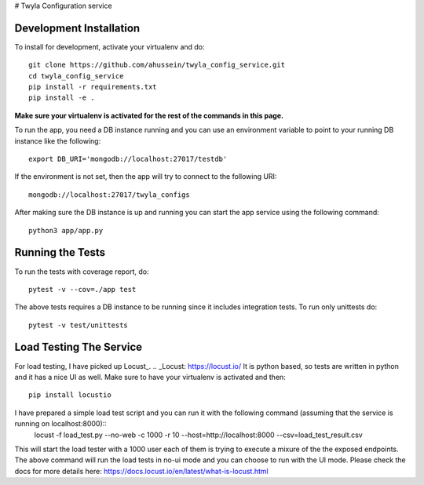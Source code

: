 # Twyla Configuration service

.. image:: https://travis-ci.org/ahussein/twyla_config_service.svg?branch=master
    :target: https://travis-ci.org/ahussein/twyla_config_service

.. image:: https://codecov.io/gh/ahussein/twyla_config_service/branch/master/graphs/badge.svg
  :target: https://codecov.io/gh/ahussein/twyla_config_service


------------------------
Development Installation
------------------------

To install for development, activate your virtualenv and
do::

    git clone https://github.com/ahussein/twyla_config_service.git
    cd twyla_config_service
    pip install -r requirements.txt
    pip install -e .

**Make sure your virtualenv is activated for the rest of the commands in this page.**

To run the app, you need a DB instance running and you can use an environment variable to point to your running
DB instance like the following::

    export DB_URI='mongodb://localhost:27017/testdb'

If the environment is not set, then the app will try to connect to the following URI::

    mongodb://localhost:27017/twyla_configs
  
After making sure the DB instance is up and running you can start the app service using the following command::

    python3 app/app.py

-----------------
Running the Tests
-----------------

To run the tests with coverage report, do::

    pytest -v --cov=./app test

The above tests requires a DB instance to be running since it includes integration tests. To run only unittests do::

    pytest -v test/unittests


-----------------
Load Testing The Service
-----------------
For load testing, I have picked up Locust_.
.. _Locust: https://locust.io/
It is python based, so tests are written in python and it has a nice UI as well. Make sure to have your virtualenv is activated and then::

        pip install locustio

I have prepared a simple load test script and you can run it with the following command (assuming that the service is running on localhost:8000)::
        locust -f load_test.py --no-web -c 1000 -r 10 --host=http://localhost:8000 --csv=load_test_result.csv

This will start the load tester with a 1000 user each of them is trying to execute a mixure of the the exposed endpoints. The above
command will run the load tests in no-ui mode and you can choose to run with the UI mode. Please check the docs for more details here: https://docs.locust.io/en/latest/what-is-locust.html